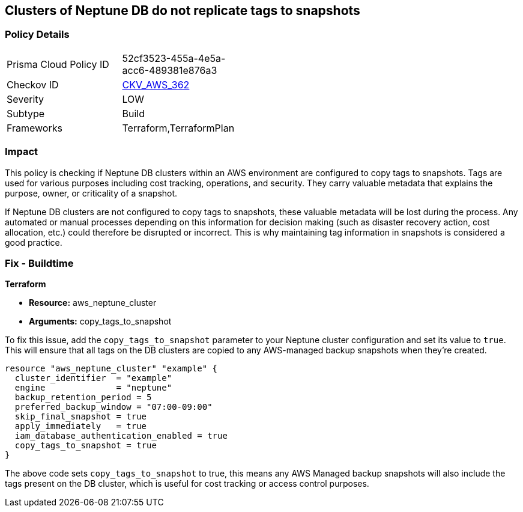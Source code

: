 
== Clusters of Neptune DB do not replicate tags to snapshots

=== Policy Details

[width=45%]
[cols="1,1"]
|===
|Prisma Cloud Policy ID
| 52cf3523-455a-4e5a-acc6-489381e876a3

|Checkov ID
| https://github.com/bridgecrewio/checkov/blob/main/checkov/terraform/checks/resource/aws/NeptuneDBClustersCopyTagsToSnapshots.py[CKV_AWS_362]

|Severity
|LOW

|Subtype
|Build

|Frameworks
|Terraform,TerraformPlan

|===

=== Impact
This policy is checking if Neptune DB clusters within an AWS environment are configured to copy tags to snapshots. Tags are used for various purposes including cost tracking, operations, and security. They carry valuable metadata that explains the purpose, owner, or criticality of a snapshot.

If Neptune DB clusters are not configured to copy tags to snapshots, these valuable metadata will be lost during the process. Any automated or manual processes depending on this information for decision making (such as disaster recovery action, cost allocation, etc.) could therefore be disrupted or incorrect. This is why maintaining tag information in snapshots is considered a good practice.

=== Fix - Buildtime

*Terraform*

* *Resource:* aws_neptune_cluster
* *Arguments:* copy_tags_to_snapshot

To fix this issue, add the `copy_tags_to_snapshot` parameter to your Neptune cluster configuration and set its value to `true`. This will ensure that all tags on the DB clusters are copied to any AWS-managed backup snapshots when they're created.

[source,hcl]
```
resource "aws_neptune_cluster" "example" {
  cluster_identifier  = "example"
  engine              = "neptune"
  backup_retention_period = 5
  preferred_backup_window = "07:00-09:00"
  skip_final_snapshot = true
  apply_immediately   = true
  iam_database_authentication_enabled = true 
  copy_tags_to_snapshot = true 
}
```

The above code sets `copy_tags_to_snapshot` to true, this means any AWS Managed backup snapshots will also include the tags present on the DB cluster, which is useful for cost tracking or access control purposes.

